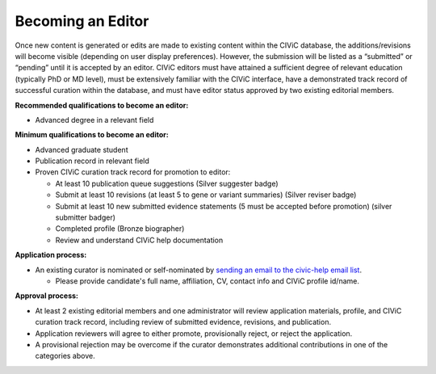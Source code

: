 Becoming an Editor
==================

Once new content is generated or edits are made to existing content within the CIViC database, the additions/revisions will become visible (depending on user display preferences). However, the submission will be listed as a “submitted” or “pending” until it is accepted by an editor. CIViC editors must have attained a sufficient degree of relevant education (typically PhD or MD level), must be extensively familiar with the CIViC interface, have a demonstrated track record of successful curation within the database, and must have editor status approved by two existing editorial members.

**Recommended qualifications to become an editor:**

- Advanced degree in a relevant field

**Minimum qualifications to become an editor:**

- Advanced graduate student
- Publication record in relevant field
- Proven CIViC curation track record for promotion to editor:

  - At least 10 publication queue suggestions (Silver suggester badge)
  - Submit at least 10 revisions (at least 5 to gene or variant summaries) (Silver reviser badge)
  - Submit at least 10 new submitted evidence statements (5 must be accepted before promotion) (silver submitter badger)
  - Completed profile (Bronze biographer)
  - Review and understand CIViC help documentation

**Application process:**

- An existing curator is nominated or self-nominated by  `sending an email to the civic-help email list <mailto:help@civicdb.org?subject=CIViC\ Help\ Editor>`_.

  - Please provide candidate's full name, affiliation, CV, contact info and CIViC profile id/name.

**Approval process:**

- At least 2 existing editorial members and one administrator will review application materials, profile, and CIViC curation track record, including review of submitted evidence, revisions, and publication.
- Application reviewers will agree to either promote, provisionally reject, or reject the application.
- A provisional rejection may be overcome if the curator demonstrates additional contributions in one of the categories above.
